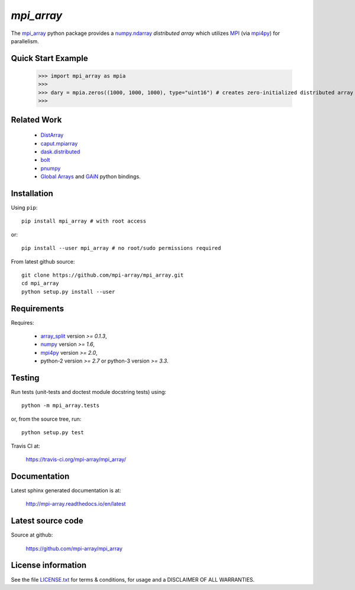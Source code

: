 
===========
`mpi_array`
===========

.. Start of sphinx doc include.
.. start long description.

.. image:: https://travis-ci.org/mpi-array/mpi_array.svg?branch=dev
   :target: https://travis-ci.org/mpi-array/mpi_array
   :alt: Build Status

The `mpi_array <http://mpi-array.readthedocs.io/en/latest>`_ python package provides
a `numpy.ndarray <https://docs.scipy.org/doc/numpy/reference/arrays.ndarray.html>`_
*distributed array* which utilizes
`MPI <https://en.wikipedia.org/wiki/Message_Passing_Interface>`_
(via `mpi4py <http://pythonhosted.org/mpi4py/>`_) for parallelism.


Quick Start Example
===================


   >>> import mpi_array as mpia
   >>>
   >>> dary = mpia.zeros((1000, 1000, 1000), type="uint16") # creates zero-initialized distributed array
   >>> 

Related Work
============

   - `DistArray <http://distarray.readthedocs.io/en/latest/>`_
   - `caput.mpiarray <http://caput.readthedocs.io/en/latest/generated/caput.mpiarray.html>`_
   - `dask.distributed <https://distributed.readthedocs.io/en/latest/>`_
   - `bolt <http://bolt-project.org/>`_
   - `pnumpy <https://github.com/pletzer/pnumpy>`_
   - `Global Arrays <http://hpc.pnl.gov/globalarrays/>`_ and
     `GAiN <http://hpc.pnl.gov/globalarrays/papers/scipy11_gain.pdf>`_ python bindings.

Installation
============

Using ``pip``::

   pip install mpi_array # with root access
   
or::
   
   pip install --user mpi_array # no root/sudo permissions required

From latest github source::

    git clone https://github.com/mpi-array/mpi_array.git
    cd mpi_array
    python setup.py install --user

Requirements
============

Requires:

   - `array_split <http://array-split.readthedocs.io/en/latest/>`_ version `>= 0.1.3`,
   - `numpy <http://docs.scipy.org/doc/numpy/>`_ version `>= 1.6`,
   - `mpi4py <http://pythonhosted.org/mpi4py/>`_ version `>= 2.0`,
   - python-2 version `>= 2.7` or python-3 version `>= 3.3`.

Testing
=======

Run tests (unit-tests and doctest module docstring tests) using::

   python -m mpi_array.tests

or, from the source tree, run::

   python setup.py test


Travis CI at:

    https://travis-ci.org/mpi-array/mpi_array/


Documentation
=============

Latest sphinx generated documentation is at:

    http://mpi-array.readthedocs.io/en/latest

Latest source code
==================

Source at github:

    https://github.com/mpi-array/mpi_array


License information
===================

See the file `LICENSE.txt <https://github.com/mpi-array/mpi_array/blob/dev/LICENSE.txt>`_
for terms & conditions, for usage and a DISCLAIMER OF ALL WARRANTIES.

.. end long description.
